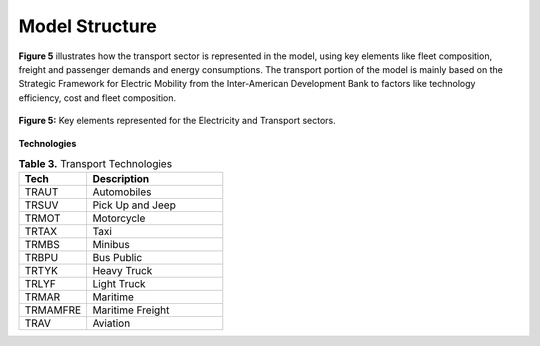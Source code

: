 ===================================
Model Structure
===================================

**Figure 5** illustrates how the transport sector is represented in the model,
using key elements like fleet composition, freight and passenger demands and energy consumptions.
The transport portion of the model is mainly based on the Strategic Framework for
Electric Mobility from the Inter-American Development Bank to factors like technology efficiency, cost and fleet composition. 

.. figure:: ../../_static/_images/3_estructuraenergia.png
   :alt: Models used on the cost and benefits analysis
   :width: 100%
   :align: center

   **Figure 5:** Key elements represented for the Electricity and Transport sectors.


**Technologies**

.. list-table:: **Table 3.** Transport Technologies
   :widths: 20 40
   :header-rows: 1

   * - **Tech**
     - **Description**
   * - TRAUT
     - Automobiles
   * - TRSUV
     - Pick Up and Jeep
   * - TRMOT
     - Motorcycle
   * - TRTAX
     - Taxi
   * - TRMBS
     - Minibus
   * - TRBPU
     - Bus Public
   * - TRTYK
     - Heavy Truck
   * - TRLYF
     - Light Truck
   * - TRMAR
     - Maritime
   * - TRMAMFRE
     - Maritime Freight
   * - TRAV
     - Aviation
